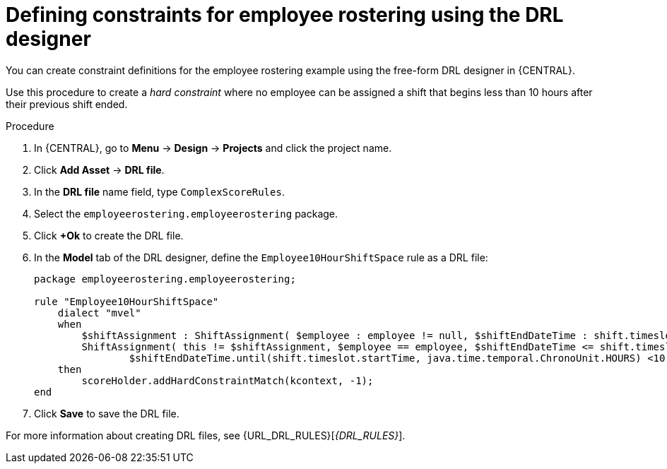 [id='wb-employee-rostering-optimizer-drools-rules-proc']
= Defining constraints for employee rostering using the DRL designer

You can create constraint definitions for the employee rostering example using the free-form DRL designer in {CENTRAL}. 

Use this procedure to create a _hard constraint_ where no employee can be assigned a shift that begins less than 10 hours after their previous shift ended.

.Procedure
. In {CENTRAL}, go to *Menu* -> *Design* -> *Projects* and click the project name.
. Click *Add Asset* -> *DRL file*.
. In the *DRL file* name field, type `ComplexScoreRules`.
. Select the `employeerostering.employeerostering` package.
. Click *+Ok* to create the DRL file.
. In the *Model* tab of the DRL designer, define the `Employee10HourShiftSpace` rule as a DRL file:
+
[source,java]
----
package employeerostering.employeerostering;

rule "Employee10HourShiftSpace"
    dialect "mvel"
    when
        $shiftAssignment : ShiftAssignment( $employee : employee != null, $shiftEndDateTime : shift.timeslot.endTime)
        ShiftAssignment( this != $shiftAssignment, $employee == employee, $shiftEndDateTime <= shift.timeslot.endTime,
                $shiftEndDateTime.until(shift.timeslot.startTime, java.time.temporal.ChronoUnit.HOURS) <10)
    then
        scoreHolder.addHardConstraintMatch(kcontext, -1);
end
----

. Click *Save* to save the DRL file.



For more information about creating DRL files, see {URL_DRL_RULES}[_{DRL_RULES}_].